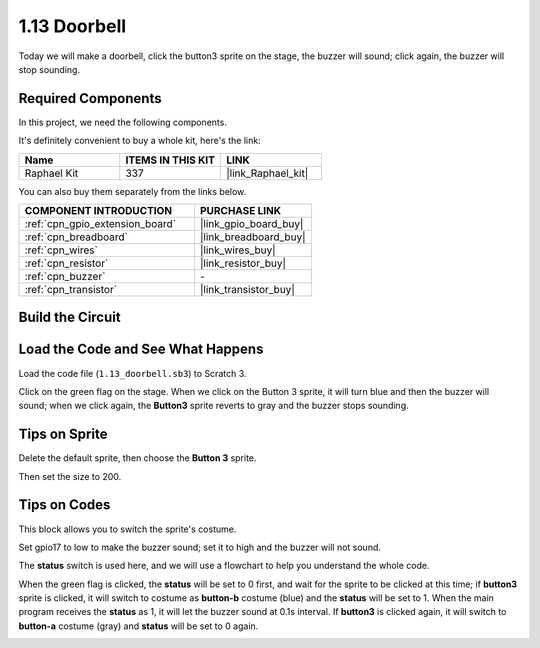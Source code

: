 .. _1.13_scratch:

1.13 Doorbell
==================

Today we will make a doorbell, click the button3 sprite on the stage, the buzzer will sound; click again, the buzzer will stop sounding.

.. image:: img/1.13_header.png

Required Components
------------------------------

In this project, we need the following components. 

.. image:: img/1.13_list.png

It's definitely convenient to buy a whole kit, here's the link: 

.. list-table::
    :widths: 20 20 20
    :header-rows: 1

    *   - Name	
        - ITEMS IN THIS KIT
        - LINK
    *   - Raphael Kit
        - 337
        - |link_Raphael_kit|

You can also buy them separately from the links below.

.. list-table::
    :widths: 30 20
    :header-rows: 1

    *   - COMPONENT INTRODUCTION
        - PURCHASE LINK

    *   - :ref:`cpn_gpio_extension_board`
        - |link_gpio_board_buy|
    *   - :ref:`cpn_breadboard`
        - |link_breadboard_buy|
    *   - :ref:`cpn_wires`
        - |link_wires_buy|
    *   - :ref:`cpn_resistor`
        - |link_resistor_buy|
    *   - :ref:`cpn_buzzer`
        - \-
    *   - :ref:`cpn_transistor`
        - |link_transistor_buy|

Build the Circuit
---------------------

.. image:: img/1.13_image106.png

Load the Code and See What Happens
-----------------------------------------

Load the code file (``1.13_doorbell.sb3``) to Scratch 3.

Click on the green flag on the stage. When we click on the Button 3 sprite, it will turn blue and then the buzzer will sound; when we click again, the **Button3** sprite reverts to gray and the buzzer stops sounding.


Tips on Sprite
----------------

Delete the default sprite, then choose the **Button 3** sprite.

.. image:: img/1.13_scratch_button3.png

Then set the size to 200.

.. image:: img/1.13_scratch_button3_size.png

Tips on Codes
--------------

.. image:: img/1.13_buzzer4.png
  :width: 400

This block allows you to switch the sprite's costume.

.. image:: img/1.13_buzzer5.png
  :width: 400

Set gpio17 to low to make the buzzer sound; set it to high and the buzzer will not sound.


The **status** switch is used here, and we will use a flowchart to help you understand the whole code.

When the green flag is clicked, the **status** will be set to 0 first, and wait for the sprite to be clicked at this time; if **button3** sprite is clicked, it will switch to costume as **button-b** costume (blue) and the **status** will be set to 1. When the main program receives the **status** as 1, it will let the buzzer sound at 0.1s interval.
If **button3** is clicked again, it will switch to **button-a** costume (gray) and **status** will be set to 0 again.

.. image:: img/1.13_scratch_code.png


